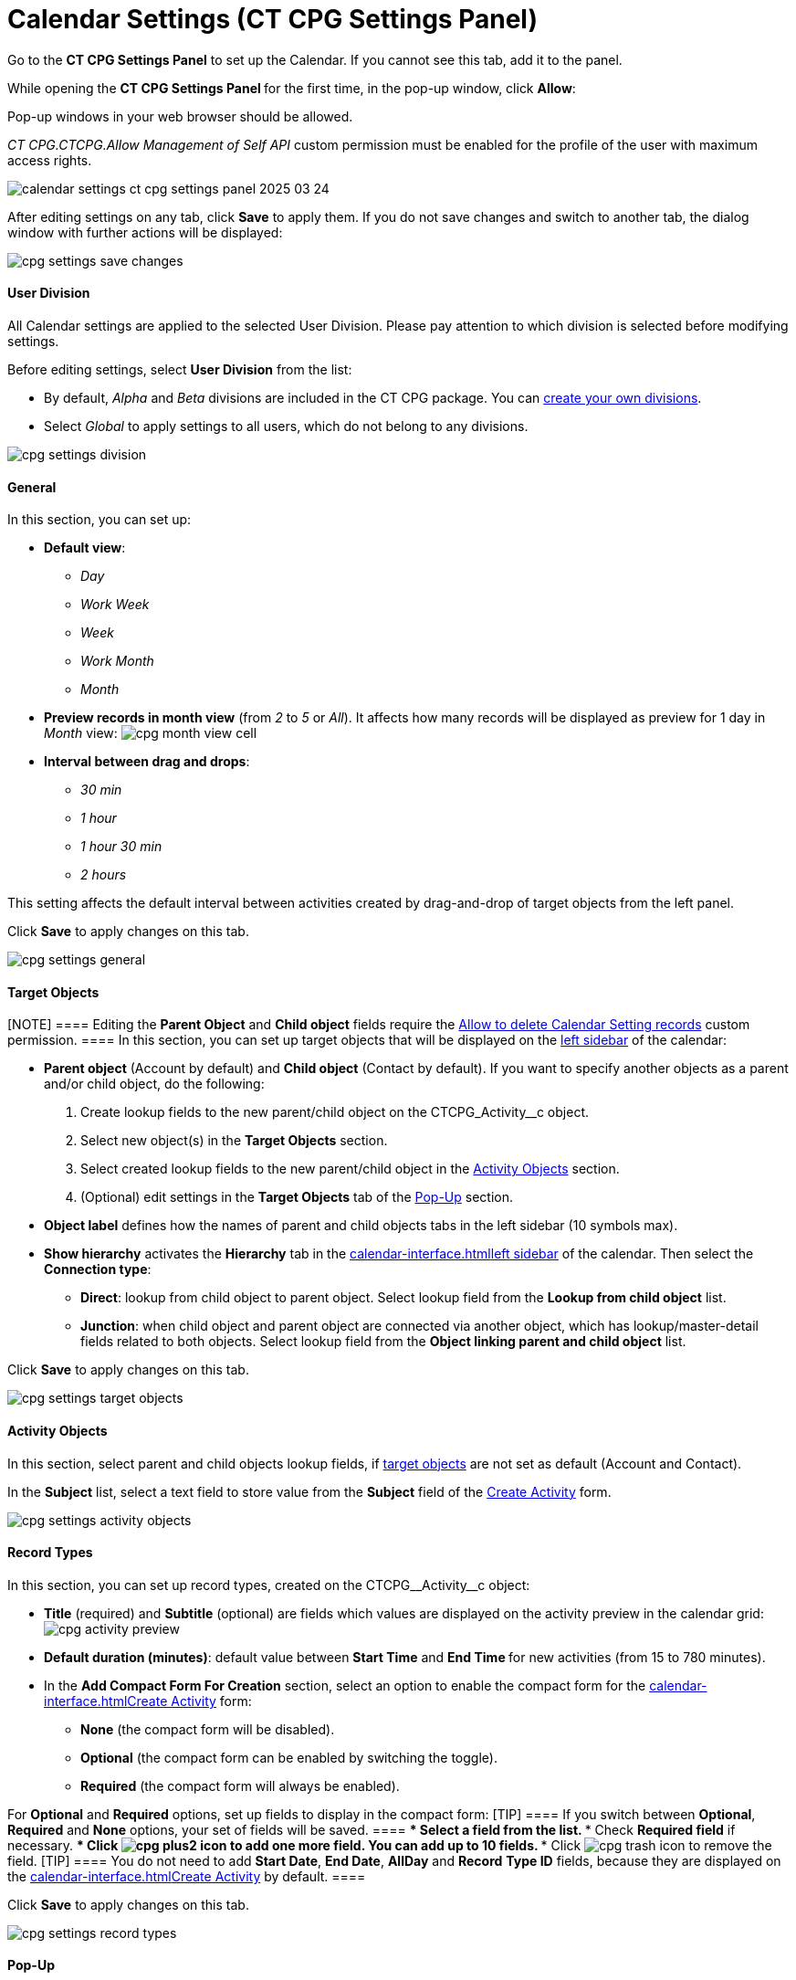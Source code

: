 = Calendar Settings (CT CPG Settings Panel)

Go to the *CT CPG Settings Panel* to set up the Calendar. If you cannot
see this tab, add it to the panel.

While opening the ***CT CPG Settings Panel* **for the first time, in the
pop-up window, click *Allow*:

Pop-up windows in your web browser should be allowed.

__CT CPG.CTCPG.Allow Management of Self API __custom permission must be
enabled for the profile of the user with maximum access rights.

image:calendar-settings-ct-cpg-settings-panel-2025-03-24.png[]



After editing settings on any tab, click *Save* to apply them. If you do
not save changes and switch to another tab, the dialog window with
further actions will be displayed:

image:cpg_settings_save_changes.png[]

[[h3_932595492]]
==== User Division

All Calendar settings are applied to the selected User Division. Please
pay attention to which division is selected before modifying settings.

Before editing settings, select *User Division* from the list:

* [#h3_951662406]#By default, _Alpha_ and _Beta_ divisions are included
in the CT CPG package. You can xref:admin-guide/configuring-targeting-and-marketing-cycles/add-a-new-division[create your
own divisions].#
* [#h3_951662406]#Select __Global __to apply settings to all users,
which do not belong to any divisions.#

image:cpg_settings_division.png[]

[[h3_951662406]]
==== General

In this section, you can set up:

* *Default view*:
** _Day_
** _Work Week_
** _Week_
** _Work Month_
** _Month_
* *Preview records in month view* (from _2_ to _5_ or _All_). It affects
how many records will be displayed as preview for 1 day in _Month_
view:
image:cpg_month_view_cell.png[]
* *Interval between drag and drops*:
** _30 min_
** _1 hour_
** _1 hour 30 min_
** _2 hours_

This setting affects the default interval between activities created by
drag-and-drop of target objects from the left panel.



Click *Save* to apply changes on this tab.

image:cpg_settings_general.png[]

[[h3__1934044513]]
==== Target Objects

[NOTE] ==== Editing the *Parent Object* and *Child object*
fields require
the xref:admin-guide/new-calendar-management/custom-permissions-for-using-calendar#h3__260496953[Allow
to delete Calendar Setting records] custom permission. ==== In this
section, you can set up target objects that will be displayed on the
xref:admin-guide/new-calendar-management/calendar-interface-and-activities#h3__115958815[left sidebar]
of the calendar:

* *Parent object* (Account by default) and *Child object* (Contact by
default). If you want to specify another objects as a parent and/or
child object, do the following:
. Create lookup fields to the new parent/child object on
the [.apiobject]#CTCPG_Activity__c# object.
. Select new object(s) in the *Target Objects* section.
. Select created lookup fields to the new parent/child object in the
xref:admin-guide/new-calendar-management/calendar-settings-ct-cpg-settings-panel#h3__362695117[Activity
Objects] section.
. (Optional) edit settings in the *Target Objects* tab of the
xref:admin-guide/new-calendar-management/calendar-settings-ct-cpg-settings-panel#h3_1454440899[Pop-Up]
section.
*  *Object label* defines how the names of parent and child objects tabs
in the left sidebar (10 symbols max).
* *Show hierarchy* activates the *Hierarchy* tab in the
xref:calendar-interface#h3__115958815[]xref:admin-guide/new-calendar-management/calendar-interface-and-activities#h3__115958815[left
sidebar] of the calendar. Then select the *Connection type*:
** *Direct*: lookup from child object to parent object. Select lookup
field from the *Lookup from child object* list.
** *Junction*: when child object and parent object are connected via
another object, which has lookup/master-detail fields related to both
objects. Select lookup field from the *Object linking parent and child
object* list.

Click *Save* to apply changes on this tab.

image:cpg_settings_target_objects.png[]

[[h3__362695117]]
==== Activity Objects

In this section, select parent and child objects lookup fields, if
xref:admin-guide/new-calendar-management/calendar-settings-ct-cpg-settings-panel#h3__1934044513[target
objects] are not set as default ([.object]#Account# and
[.object]#Contact#).

In the *Subject* list, select a text field to store value from the
*Subject* field of the
xref:admin-guide/new-calendar-management/calendar-interface-and-activities#h3_1752519442[Create
Activity] form.

image:cpg_settings_activity_objects.png[]

[[h3__1888339674]]
==== Record Types

In this section, you can set up record
types, created on the [.apiobject]#CTCPG\__Activity__c# object:

* *Title* (required) and *Subtitle* (optional) are fields which values
are displayed on the activity preview in the calendar grid:
image:cpg_activity_preview.png[]
* *Default duration (minutes)*: default value between *Start Time* and
**End Time **for new activities (from 15 to 780 minutes).
* In the *Add Compact Form For Creation* section, select an option to
enable the compact form for
the xref:calendar-interface#h3_1752519442[]xref:admin-guide/new-calendar-management/calendar-interface-and-activities#h3_1752519442[Create
Activity] form:
** *None* (the compact form will be disabled).
** *Optional* (the compact form can be enabled by switching the toggle).
** *Required* (the compact form will always be enabled).

For *Optional* and *Required* options, set up fields to display in the
compact form:
[TIP] ==== If you switch between *Optional*, *Required* and
*None* options, your set of fields will be saved. ====
*** Select a field from the list.
*** Check *Required field* if necessary.
*** Click image:cpg_plus2_icon.png[]
to add one more field. You can add up to 10 fields.
*** Click image:cpg_trash_icon.png[]
to remove the field.
[TIP] ==== You do not need to add *Start Date*, *End Date*,
*AllDay* and *Record* *Type ID* fields, because they are displayed on
the
xref:calendar-interface#h3_1752519442[]xref:admin-guide/new-calendar-management/calendar-interface-and-activities#h3_1752519442[Create
Activity] by default. ====

Click *Save* to apply changes on this tab.

image:cpg_settings_record_types.png[]

[[h3_1454440899]]
==== Pop-Up

In this section, you can turn on/off pop-ups for target objects (on the
xref:calendar-interface#h3__115958815[left sidebar]) and activity
objects (in the calendar grid).

. Select the appropriate tab, *Target objects* or *Activity objects*.
. For *Target Objects*, also select a tab for defined target
objects ([.object]#Account# and [.object]#Contact# by
default).
* If the
xref:admin-guide/new-calendar-management/calendar-settings-ct-cpg-settings-panel#show-hierarchy[hierarchy]
is enabled and connection type is _Junction_, also an additional tab of
the linking object will be displayed (*Activity* in the example below).
On this tab, you can select fields to show in the pop-up for the target
objects in the *Hierarchy* tab.
* If
the xref:admin-guide/new-calendar-management/calendar-settings-ct-cpg-settings-panel#show-hierarchy[hierarchy] is
enabled and connection type is _Direct_, then the pop-up for the target
objects in the *Hierarchy* tab will display fields specified for the
child object (*Contact* in the example below).
. Move desired fields from *Available* to *Selected* (up to 5): values
of these fields will be displayed on the pop-up.
[TIP] ==== For *Activity Objects*, you do not need to add the
*Status* field, because it is displayed on the pop-up by default. ====

Click *Save* to apply changes on this tab.

image:cpg_settings_pop-up.png[]

[[h3__1182969566]]
==== Drag and Drop

In this section, you can set up default record types for drag-and-drop
creation of activities. If default record typers are not set, then
the xref:calendar-interface#h3_1752519442[]xref:admin-guide/new-calendar-management/calendar-interface-and-activities#h3_1752519442[Create
Activity] form will be opened after dragging and dropping an object from
the left sidebar to the calendar grid. You can specify drag-and-drop
settings globally for all users of the
xref:admin-guide/new-calendar-management/calendar-settings-ct-cpg-settings-panel#h3_932595492[selected
division], or for a specific user profile. Settings for a specific user
profile have higher priority than global settings.

* To set default record types for all users of the selected division, in
the *Global rule* section select desired values from the *Activity* and
*Record Type* lists.
* To set default record types for a specific user profile, click *Add
Settings*:
. Select *User Profile*.
. Select *Activity Object*.
. Select *Record Type*.
. Click *Save*.

Click image:cpg_trash_icon.png[] to
remove settings for a specific user profile.
[NOTE] ==== This action requires
the xref:admin-guide/new-calendar-management/custom-permissions-for-using-calendar#h3__260496953[Allow
to delete Calendar Setting records] custom permission. ====

Click *Save* to apply changes on this tab.

image:cpg_settings_drag-and-drop.png[]

[[h3__1948960707]]
==== Visualization → Status Color

In this section, you can map status from your activity objects with
standard status categories, each of them has its own color. It affects
the color of the stripe on the left side of the activity preview:

image:cpg_activity_preview.png[]

There are 4 categories:

* _Planned (blue)_
* _In Progress (yellow)_
* _Finished (green)_
* _Cancelled (red)_

You can define the same category for different statuses, or leave any
status without category.

Click *Save* to apply changes on this tab.



image:cpg_settings_visualization_status_color.png[]

You can also create your own statuses and map them with categories. To
do that:

. Go to *Setup* → *Object Manager* and search for
the [.apiobject]#CTCPG\__Activity__c# object.
. Go to *Fields & Relationships* and click on the *Status* picklist.
. In the *Values* section, click *Edit* for existing statues. To create
a new status:
.. Click *New*.
.. In the text box, type the status name.
.. Select record types, for which the status must be applied.
.. Click *Save*.



